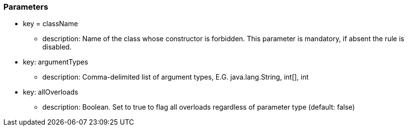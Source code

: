 === Parameters

* key = className
** description: Name of the class whose constructor is forbidden. This parameter is mandatory, if absent the rule is disabled.
* key: argumentTypes
** description: Comma-delimited list of argument types, E.G. java.lang.String, int[], int
* key: allOverloads
** description: Boolean. Set to true to flag all overloads regardless of parameter type (default: false)


